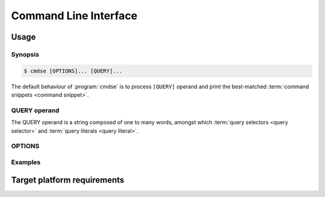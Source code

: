 ######################
Command Line Interface
######################

Usage
######################

Synopsis
**********************

.. code-block:: bash

   $ cmdse [OPTIONS]... [QUERY]...

The default behaviour of :program:`cmdse` is to process ``[QUERY]`` operand and print the best-matched :term:`command snippets <command snippet>`.


QUERY operand
**********************

The QUERY operand is a string composed of one to many words, amongst which :term:`query selectors <query selector>` and :term:`query literals <query literal>`.

.. code-block:: bash
   :caption: Example with :term:`program query selector` and two :term:`query literals <query literal>`

   :tar extract files

OPTIONS
**********************

.. program:: cmdse

.. option:: -i, --interactive

   Launch **i**\ nteractive shell mode.

.. option:: -c, --copy-first

  **C**\ opy the first result command snippet in the clipboard.

.. option:: -x, --execute-first

  Launch interactive mode and prompt the user if he wants to e\ **x**\ ecute the first :term:`command snippet` found with the joint query.
  For any :term:`command parameter`, the user will be prompt to provide an input.

Examples
**********************

.. code-block:: bash
  :caption: Query matching literal sequence "tar unpack"

  $ cmdse tar unpack
  tar -xvf [resource-path.tar.gz]
  V3: Unpack and extract the content of the compressed archive located in
  [resource-path.tar.gz] to the current working directory.

  tar -C [target-path] -xzf [resource-path.tar.gz]
  V3: Unpack and extract the content of the compressed archive located in
  [resource-path.tar.gz] to [target-path] directory.

.. code-block:: bash
  :caption: Query matching all snippets using "docker" program executable

  > cmdse :docker
  docker run -it [container] sh
  (V10>) Run shell in the [container] in interactive mode.

  docker rm $(docker ps -a -q -f status=exited)
  (V10>) Remove all containers which status is exited.

  docker ps -a
  (V10>) List all existing containers.

  docker stop $(docker ps -a -q)
  (V10>) Stop all running containers.

  docker rmi $(docker images -q -a)
  (V10>) Remove all existing images.

.. code-block:: bash
  :caption: Query restricted to "docker" program executable matching literal sequence "remove all containers"

  $ cmdse :docker remove all containers
  docker rm $(docker ps -a -q)
  (V10>) Remove all containers.


Target platform requirements
############################

.. requirement:: target-platform-posix

  The |app-name| command line tool targets modern Linux-GNU distributions with 3.X and 4.X kernels.

.. requirement:: target-terminal

  The |app-name| command line tool should be compatible with the following terminals:

  - Any modern terminal emulator, such as ``xterm``, ``konsole``, ``GNOME terminal`` ...
  - Linux virtual console
